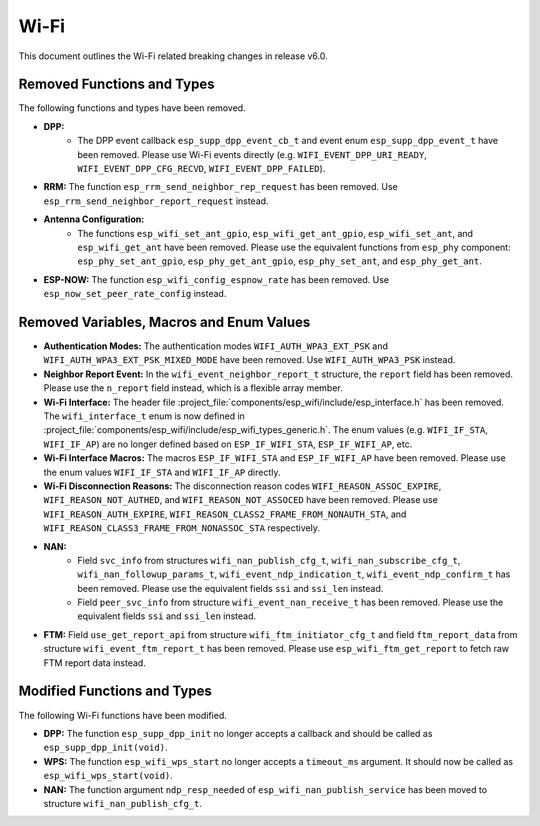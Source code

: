 Wi-Fi
=====

This document outlines the Wi-Fi related breaking changes in release v6.0.

Removed Functions and Types
---------------------------

The following functions and types have been removed.

- **DPP:**
    - The DPP event callback ``esp_supp_dpp_event_cb_t`` and event enum ``esp_supp_dpp_event_t`` have been removed. Please use Wi-Fi events directly (e.g. ``WIFI_EVENT_DPP_URI_READY``, ``WIFI_EVENT_DPP_CFG_RECVD``, ``WIFI_EVENT_DPP_FAILED``).

- **RRM:** The function ``esp_rrm_send_neighbor_rep_request`` has been removed. Use ``esp_rrm_send_neighbor_report_request`` instead.

- **Antenna Configuration:**
    - The functions ``esp_wifi_set_ant_gpio``, ``esp_wifi_get_ant_gpio``, ``esp_wifi_set_ant``, and ``esp_wifi_get_ant`` have been removed. Please use the equivalent functions from ``esp_phy`` component: ``esp_phy_set_ant_gpio``, ``esp_phy_get_ant_gpio``, ``esp_phy_set_ant``, and ``esp_phy_get_ant``.

- **ESP-NOW:** The function ``esp_wifi_config_espnow_rate`` has been removed. Use ``esp_now_set_peer_rate_config`` instead.

Removed Variables, Macros and Enum Values
-------------------------------

- **Authentication Modes:** The authentication modes ``WIFI_AUTH_WPA3_EXT_PSK`` and ``WIFI_AUTH_WPA3_EXT_PSK_MIXED_MODE`` have been removed. Use ``WIFI_AUTH_WPA3_PSK`` instead.

- **Neighbor Report Event:** In the ``wifi_event_neighbor_report_t`` structure, the ``report`` field has been removed. Please use the ``n_report`` field instead, which is a flexible array member.

- **Wi-Fi Interface:** The header file :project_file:`components/esp_wifi/include/esp_interface.h` has been removed. The ``wifi_interface_t`` enum is now defined in :project_file:`components/esp_wifi/include/esp_wifi_types_generic.h`. The enum values (e.g. ``WIFI_IF_STA``, ``WIFI_IF_AP``) are no longer defined based on ``ESP_IF_WIFI_STA``, ``ESP_IF_WIFI_AP``, etc.

- **Wi-Fi Interface Macros:** The macros ``ESP_IF_WIFI_STA`` and ``ESP_IF_WIFI_AP`` have been removed. Please use the enum values ``WIFI_IF_STA`` and ``WIFI_IF_AP`` directly.

- **Wi-Fi Disconnection Reasons:** The disconnection reason codes ``WIFI_REASON_ASSOC_EXPIRE``, ``WIFI_REASON_NOT_AUTHED``, and ``WIFI_REASON_NOT_ASSOCED`` have been removed. Please use ``WIFI_REASON_AUTH_EXPIRE``, ``WIFI_REASON_CLASS2_FRAME_FROM_NONAUTH_STA``, and ``WIFI_REASON_CLASS3_FRAME_FROM_NONASSOC_STA`` respectively.

- **NAN:**
    - Field ``svc_info`` from structures ``wifi_nan_publish_cfg_t``, ``wifi_nan_subscribe_cfg_t``, ``wifi_nan_followup_params_t``, ``wifi_event_ndp_indication_t``, ``wifi_event_ndp_confirm_t`` has been removed. Please use the equivalent fields ``ssi`` and ``ssi_len`` instead.
    - Field ``peer_svc_info`` from structure ``wifi_event_nan_receive_t`` has been removed. Please use the equivalent fields ``ssi`` and ``ssi_len`` instead.

- **FTM:** Field ``use_get_report_api`` from structure ``wifi_ftm_initiator_cfg_t`` and field ``ftm_report_data`` from structure ``wifi_event_ftm_report_t`` has been removed. Please use ``esp_wifi_ftm_get_report`` to fetch raw FTM report data instead.

Modified Functions and Types
---------------------------

The following Wi-Fi functions have been modified.

- **DPP:** The function ``esp_supp_dpp_init`` no longer accepts a callback and should be called as ``esp_supp_dpp_init(void)``.

- **WPS:** The function ``esp_wifi_wps_start`` no longer accepts a ``timeout_ms`` argument. It should now be called as ``esp_wifi_wps_start(void)``.

- **NAN:** The function argument ``ndp_resp_needed`` of ``esp_wifi_nan_publish_service`` has been moved to structure ``wifi_nan_publish_cfg_t``.

